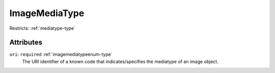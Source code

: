 .. _imagemediatype-type:

ImageMediaType
==============



Restricts: :ref:`mediatype-type`

Attributes
-----------

``uri``: ``required`` :ref:`imagemediatypeenum-type`
	The URI identifier of a known code that indicates/specifies the mediatype of an image object.


